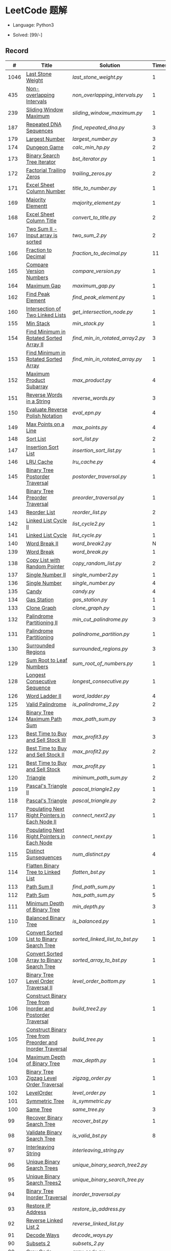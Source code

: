 #+STARTUP: latexpreview

* LeetCode 题解

- Language: Python3

- Solved: [99/-]

** Record

|    # | Title                                                      | Solution                      | Times |
|------+------------------------------------------------------------+-------------------------------+-------|
| 1046 | [[https://leetcode-cn.com/problems/last-stone-weight/][Last Stone Weight]]                                          | [[last_stone_weight.py]]          |     1 |
|  435 | [[https://leetcode-cn.com/problems/non-overlapping-intervals/][Non-overlapping Intervals]]                                  | [[non_overlapping_intervals.py]]  |     1 |
|  239 | [[https://leetcode-cn.com/problems/sliding-window-maximum/][Sliding Window Maximum]]                                     | [[sliding_window_maximum.py]]     |     1 |
|  187 | [[https://leetcode-cn.com/problems/repeated-dna-sequences/][Repeated DNA Sequences]]                                     | [[find_repeated_dna.py]]          |     3 |
|  179 | [[https://leetcode-cn.com/problems/largest-number/][Largest Number]]                                             | [[largest_number.py]]             |     3 |
|  174 | [[https://leetcode-cn.com/problems/dungeon-game/][Dungeon Game]]                                               | [[calc_min_hp.py]]                |     2 |
|  173 | [[https://leetcode-cn.com/problems/binary-search-tree-iterator/][Binary Search Tree Iterator]]                                | [[bst_iterator.py]]               |     1 |
|  172 | [[https://leetcode-cn.com/problems/factorial-trailing-zeroes/][Factorial Trailing Zeros]]                                   | [[trailing_zeros.py]]             |     2 |
|  171 | [[https://leetcode-cn.com/problems/excel-sheet-column-number/][Excel Sheet Column Number]]                                  | [[title_to_number.py]]            |     1 |
|  169 | [[https://leetcode-cn.com/problems/majority-element/][Majority Elementt]]                                          | [[majority_element.py]]           |     1 |
|  168 | [[https://leetcode-cn.com/problems/excel-sheet-column-title/][Excel Sheet Column Title]]                                   | [[convert_to_title.py]]           |     2 |
|  167 | [[https://leetcode-cn.com/problems/two-sum-ii-input-array-is-sorted/][Two Sum II - Input array is sorted]]                         | [[two_sum_2.py]]                  |     2 |
|  166 | [[https://leetcode-cn.com/problems/fraction-to-recurring-decimal/][Fraction to Decimal]]                                        | [[fraction_to_decimal.py]]        |    11 |
|  165 | [[https://leetcode-cn.com/problems/compare-version-numbers/][Compare Version Numbers]]                                    | [[compare_version.py]]            |     1 |
|  164 | [[https://leetcode-cn.com/problems/maximum-gap/][Maximum Gap]]                                                | [[maximum_gap.py]]                |     1 |
|  162 | [[https://leetcode-cn.com/problems/find-peak-element/][Find Peak Element]]                                          | [[find_peak_element.py]]          |     1 |
|  160 | [[https://leetcode-cn.com/problems/intersection-of-two-linked-lists/][Intersection of Two Linked Lists]]                           | [[get_intersection_node.py]]      |     1 |
|  155 | [[https://leetcode-cn.com/problems/min-stack/][Min Stack]]                                                  | [[min_stack.py]]                  |     1 |
|  154 | [[https://leetcode-cn.com/problems/find-minimum-in-rotated-sorted-array-ii/][Find Minimum in Rotated Sorted Array II]]                    | [[find_min_in_rotated_array2.py]] |     3 |
|  153 | [[https://leetcode-cn.com/problems/find-minimum-in-rotated-sorted-array/][Find Minimum in Rotated Sorted Array]]                       | [[find_min_in_rotated_array.py]]  |     1 |
|  152 | [[https://leetcode-cn.com/problems/maximum-product-subarray/][Maximum Product Subarray]]                                   | [[max_product.py]]                |     4 |
|  151 | [[https://leetcode-cn.com/problems/reverse-words-in-a-string/][Reverse Words in a String]]                                  | [[reverse_words.py]]              |     3 |
|  150 | [[https://leetcode-cn.com/problems/evaluate-reverse-polish-notation/][Evaluate Reverse Polish Notation]]                           | [[eval_epn.py]]                   |     4 |
|  149 | [[https://leetcode-cn.com/problems/max-points-on-a-line/][Max Points on a Line]]                                       | [[max_points.py]]                 |     4 |
|  148 | [[https://leetcode-cn.com/problems/sort-list/][Sort List]]                                                  | [[sort_list.py]]                  |     2 |
|  147 | [[https://leetcode-cn.com/problems/insertion-sort-list/][Insertion Sort List]]                                        | [[insertion_sort_list.py]]        |     1 |
|  146 | [[https://leetcode-cn.com/problems/lru-cache/][LRU Cache]]                                                  | [[lru_cache.py]]                  |     4 |
|  145 | [[https://leetcode-cn.com/problems/binary-tree-postorder-traversal/][Binary Tree Postorder Traversal]]                            | [[postorder_traversal.py]]        |     1 |
|  144 | [[https://leetcode-cn.com/problems/binary-tree-preorder-traversal/][Binary Tree Preorder Traversal]]                             | [[preorder_traversal.py]]         |     1 |
|  143 | [[https://leetcode-cn.com/problems/reorder-list/][Reorder List]]                                               | [[reorder_list.py]]               |     2 |
|  142 | [[https://leetcode-cn.com/problems/linked-list-cycle-ii/submissions/][Linked List Cycle II]]                                       | [[list_cycle2.py]]                |     1 |
|  141 | [[https://leetcode-cn.com/problems/linked-list-cycle/][Linked List Cycle]]                                          | [[list_cycle.py]]                 |     1 |
|  140 | [[https://leetcode-cn.com/problems/word-break-ii/][Word Break II]]                                              | [[word_break2.py]]                |     N |
|  139 | [[https://leetcode-cn.com/problems/word-break/][Word Break]]                                                 | [[word_break.py]]                 |     1 |
|  138 | [[https://leetcode-cn.com/problems/copy-list-with-random-pointer/][Copy List with Random Pointer]]                              | [[copy_random_list.py]]           |     2 |
|  137 | [[https://leetcode-cn.com/problems/single-number-ii/][Single Number II]]                                           | [[single_number2.py]]             |     1 |
|  136 | [[https://leetcode-cn.com/problems/single-number/][Single Number]]                                              | [[single_number.py]]              |     4 |
|  135 | [[https://leetcode-cn.com/problems/candy/][Candy]]                                                      | [[candy.py]]                      |     4 |
|  134 | [[https://leetcode-cn.com/problems/gas-station/][Gas Station]]                                                | [[gas_station.py]]                |     1 |
|  133 | [[https://leetcode-cn.com/problems/clone-graph/][Clone Graph]]                                                | [[clone_graph.py]]                |     1 |
|  132 | [[https://leetcode-cn.com/problems/palindrome-partitioning-ii/][Palindrome Partitioning II]]                                 | [[min_cut_palindrome.py]]         |     3 |
|  131 | [[https://leetcode-cn.com/problems/palindrome-partitioning/][Palindrome Partitioning]]                                    | [[palindrome_partition.py]]       |     1 |
|  130 | [[https://leetcode-cn.com/problems/surrounded-regions/][Surrounded Regions]]                                         | [[surrounded_regions.py]]         |     3 |
|  129 | [[https://leetcode-cn.com/problems/sum-root-to-leaf-numbers/][Sum Root to Leaf Numbers]]                                   | [[sum_root_of_numbers.py]]        |     1 |
|  128 | [[https://leetcode-cn.com/problems/longest-consecutive-sequence/][Longest Consecutive Sequence]]                               | [[longest_consecutive.py]]        |     1 |
|  126 | [[https://leetcode-cn.com/problems/word-ladder-ii/][Word Ladder II]]                                             | [[word_ladder.py]]                |     4 |
|  125 | [[https://leetcode-cn.com/problems/valid-palindrome/][Valid Palindrome]]                                           | [[is_palindrome_2.py]]            |     2 |
|  124 | [[https://leetcode-cn.com/problems/binary-tree-maximum-path-sum/][Binary Tree Maximum Path Sum]]                               | [[max_path_sum.py]]               |     3 |
|  123 | [[https://leetcode-cn.com/problems/best-time-to-buy-and-sell-stock-iii/][Best Time to Buy and Sell Stock III]]                        | [[max_profit3.py]]                |     3 |
|  122 | [[https://leetcode-cn.com/problems/best-time-to-buy-and-sell-stock-ii/][Best Time to Buy and Sell Stock II]]                         | [[max_profit2.py]]                |     2 |
|  121 | [[https://leetcode-cn.com/problems/best-time-to-buy-and-sell-stock/][Best Time to Buy and Sell Stock]]                            | [[max_profit.py]]                 |     1 |
|  120 | [[https://leetcode-cn.com/problems/triangle/][Triangle]]                                                   | [[minimum_path_sum.py]]           |     2 |
|  119 | [[https://leetcode-cn.com/problems/pascals-triangle-ii/][Pascal's Triangle II]]                                       | [[pascal_triangle2.py]]           |     1 |
|  118 | [[https://leetcode-cn.com/problems/pascals-triangle/][Pascal's Triangle]]                                          | [[pascal_triangle.py]]            |     2 |
|  117 | [[https://leetcode-cn.com/problems/populating-next-right-pointers-in-each-node-ii/][Populating Next Right Pointers in Each Node II]]             | [[connect_next2.py]]              |     1 |
|  116 | [[https://leetcode-cn.com/problems/populating-next-right-pointers-in-each-node/][Populating Next Right Pointers in Each Node]]                | [[connect_next.py]]               |     1 |
|  115 | [[https://leetcode-cn.com/problems/distinct-subsequences/][Distinct Sunsequences]]                                      | [[num_distinct.py]]               |     4 |
|  114 | [[https://leetcode-cn.com/problems/flatten-binary-tree-to-linked-list/][Flatten Binary Tree to Linked List]]                         | [[flatten_bst.py]]                |     1 |
|  113 | [[https://leetcode-cn.com/problems/path-sum-ii/][Path Sum II]]                                                | [[find_path_sum.py]]              |     1 |
|  112 | [[https://leetcode-cn.com/problems/path-sum/][Path Sum]]                                                   | [[has_path_sum.py]]               |     5 |
|  111 | [[https://leetcode-cn.com/problems/minimum-depth-of-binary-tree/][Minimum Depth of Binary Tree]]                               | [[min_depth.py]]                  |     3 |
|  110 | [[https://leetcode-cn.com/problems/balanced-binary-tree/][Balanced Binary Tree]]                                       | [[is_balanced.py]]                |     1 |
|  109 | [[https://leetcode-cn.com/problems/convert-sorted-list-to-binary-search-tree/][Convert Sorted List to Binary Search Tree]]                  | [[sorted_linked_list_to_bst.py]]  |     1 |
|  108 | [[https://leetcode-cn.com/problems/convert-sorted-array-to-binary-search-tree/][Convert Sorted Array to Binary Search Tree]]                 | [[sorted_array_to_bst.py]]        |     1 |
|  107 | [[https://leetcode-cn.com/problems/binary-tree-level-order-traversal-ii/][Binary Tree Level Order Traversal II]]                       | [[level_order_bottom.py]]         |     1 |
|  106 | [[https://leetcode-cn.com/problems/construct-binary-tree-from-inorder-and-postorder-traversal/][Construct Binary Tree from Inorder and Postorder Traversal]] | [[build_tree2.py]]                |     1 |
|  105 | [[https://leetcode-cn.com/problems/construct-binary-tree-from-preorder-and-inorder-traversal/][Construct Binary Tree from Preorder and Inorder Traversal]]  | [[build_tree.py]]                 |     1 |
|  104 | [[https://leetcode-cn.com/problems/maximum-depth-of-binary-tree/][Maximum Depth of Binary Tree]]                               | [[max_depth.py]]                  |     1 |
|  103 | [[https://leetcode-cn.com/problems/binary-tree-zigzag-level-order-traversal/][Binary Tree Zigzag Level Order Traversal]]                   | [[zigzag_order.py]]               |     1 |
|  102 | [[https://leetcode-cn.com/problems/binary-tree-level-order-traversal/][LevelOrder]]                                                 | [[level_order.py]]                |     1 |
|  101 | [[https://leetcode-cn.com/problems/symmetric-tree/][Symmetric Tree]]                                             | [[is_symmetric.py]]               |       |
|  100 | [[https://leetcode-cn.com/problems/same-tree/][Same Tree]]                                                  | [[same_tree.py]]                  |     3 |
|   99 | [[https://leetcode-cn.com/problems/recover-binary-search-tree/][Recover Binary Search Tree]]                                 | [[recover_bst.py]]                |     1 |
|   98 | [[https://leetcode-cn.com/problems/validate-binary-search-tree/][Validate Binary Search Tree]]                                | [[is_valid_bst.py]]               |     8 |
|   97 | [[https://leetcode-cn.com/problems/interleaving-string/][Interleaving String]]                                        | [[interleaving_string.py]]        |       |
|   96 | [[https://leetcode-cn.com/problems/unique-binary-search-trees/][Unique Binary Search Trees]]                                 | [[unique_binary_search_tree2.py]] |       |
|   95 | [[https://leetcode-cn.com/problems/unique-binary-search-trees-ii/][Unique Binary Search Trees2]]                                | [[unique_binary_search_tree.py]]  |       |
|   94 | [[https://leetcode-cn.com/problems/binary-tree-inorder-traversal/][Binary Tree Inorder Traversal]]                              | [[inorder_traversal.py]]          |       |
|   93 | [[https://leetcode-cn.com/problems/restore-ip-addresses/][Restore IP Address]]                                         | [[restore_ip_address.py]]         |       |
|   92 | [[https://leetcode-cn.com/problems/reverse-linked-list-ii/][Reverse Linked List 2]]                                      | [[reverse_linked_list.py]]        |       |
|   91 | [[https://leetcode-cn.com/problems/decode-ways/][Decode Ways]]                                                | [[decode_ways.py]]                |       |
|   90 | [[https://leetcode-cn.com/problems/subsets-ii/][Subsets 2]]                                                  | [[subsets_2.py]]                  |       |
|   89 | [[https://leetcode-cn.com/problems/gray-code/][Gray Code]]                                                  | [[gray_code.py]]                  |       |
|   88 | [[https://leetcode-cn.com/problems/merge-sorted-array/][Merge Sorted Array]]                                         | [[merge_sorted_array.py]]         |       |
|   86 | [[https://leetcode-cn.com/problems/partition-list/][Partition List]]                                             | [[partition_list.py]]             |       |
|   85 | [[https://leetcode-cn.com/problems/maximal-rectangle/][Maximal Rectangle]]                                          | [[maximal_rectangle.py]]          |       |
|   84 | [[https://leetcode-cn.com/problems/largest-rectangle-in-histogram/][Largest Rectangle in Histogram]]                             | [[largest_rectangle_area.py]]     |       |
|   83 | [[https://leetcode-cn.com/problems/remove-duplicates-from-sorted-list/][Remove Duplicates from Sorted Arrays 3]]                     | [[remove_duplicates4.py]]         |       |
|   82 | [[https://leetcode-cn.com/problems/remove-duplicates-from-sorted-list-ii/][Remove Duplicates from Sorted Arrays 2]]                     | [[remove_duplicates3.py]]         |       |
|   81 | [[https://leetcode-cn.com/problems/search-in-rotated-sorted-array-ii/][Search in Rotated Sorted Arrays 2]]                          | [[search_in_sorted_array2.py]]    |       |
|   80 | [[https://leetcode-cn.com/problems/remove-duplicates-from-sorted-array-ii/][Remove Duplicates from Sorted Arrays]]                       | [[remove_duplicates2.py]]         |       |
|   79 | [[https://leetcode-cn.com/problems/word-search/][Word Search]]                                                | [[word_search.py]]                |       |
|   78 | [[https://leetcode-cn.com/problems/subsets/][Subsets]]                                                    | [[subsets.py]]                    |       |
|   77 | [[https://leetcode-cn.com/problems/combinations/][Combinations]]                                               | [[combine.py]]                    |       |
|   76 | [[https://leetcode-cn.com/problems/minimum-window-substring/][Minimum Window Substring]]                                   | [[min_window.py]]                 |       |
|   75 | [[https://leetcode-cn.com/problems/sort-colors/submissions/][Sort Color]]                                                 | [[sort_color.py]]                 |       |
|   74 | [[https://leetcode-cn.com/problems/search-a-2d-matrix/][Search a 2D Matrix]]                                         | [[search_matrix.py]]              |       |
|   73 | [[https://leetcode-cn.com/problems/set-matrix-zeroes/][Set Matrix Zeros]]                                           | [[set_zeros.py]]                  |       |
|   72 | [[https://leetcode-cn.com/problems/edit-distance/][Edit Distance]]                                              | [[edit_distance.py]]              |       |
|   71 | [[https://leetcode-cn.com/problems/simplify-path/][Simplify Path]]                                              | [[simplify_path.py]]              |       |
|   70 | [[https://leetcode-cn.com/problems/climbing-stairs/][Climbing Stairs]]                                            | [[climbing_stairs.py]]            |       |
|   69 | [[https://leetcode-cn.com/problems/sqrtx/][Sqrt(x)]]                                                    | [[my_sqrt.py]]                    |       |
|   68 | [[https://leetcode-cn.com/problems/text-justification/][Text Justification]]                                         | [[text_justification.py]]         |       |
|   67 | [[https://leetcode-cn.com/problems/add-binary/][Add Binary]]                                                 | [[add_binary.py]]                 |       |
|   66 | [[https://leetcode-cn.com/problems/plus-one/][Plus One]]                                                   | [[plus_one.py]]                   |       |
|   65 | [[https://leetcode-cn.com/problems/valid-number/][Valid Number]]                                               | [[valid_number.py]]               |       |
|   64 | [[https://leetcode-cn.com/problems/minimum-path-sum/][Minimum Path Sum]]                                           | [[min_path_sum.py]]               |       |
|   63 | [[https://leetcode-cn.com/problems/unique-paths-ii/][Unique Paths 2]]                                             | [[unique_path2.py]]               |       |
|   62 | [[https://leetcode-cn.com/problems/unique-paths/submissions/][Unique Paths]]                                               | [[unique_path.py]]                |       |
|   61 | [[https://leetcode-cn.com/problems/rotate-list/][Rotate List]]                                                | [[rotate_list.py]]                |       |
|   60 | [[https://leetcode-cn.com/problems/permutation-sequence/][Permutation Sequence]]                                       | [[permutation_sequence.py]]       |       |
|   59 | [[https://leetcode-cn.com/problems/spiral-matrix-ii/][Spiral Matrix 2]]                                            | [[generate_matrix.py]]            |       |
|   58 | [[https://leetcode-cn.com/problems/length-of-last-word/][Length of Last Word]]                                        | [[length_of_last_word.py]]        |       |
|   57 | [[https://leetcode-cn.com/problems/insert-interval/][Insert Interval]]                                            | [[insert_intervals.py]]           |       |
|   56 | [[https://leetcode-cn.com/problems/merge-intervals/][Merge Intervals]]                                            | [[merge_intervals.py]]            |       |
|   55 | [[https://leetcode-cn.com/problems/jump-game/][Jump Game]]                                                  | [[jump_game.py]]                  |       |
|   54 | [[https://leetcode-cn.com/problems/spiral-matrix/][Spiral Matrix]]                                              | [[spiral_order.py]]               |       |
|   53 | [[https://leetcode-cn.com/problems/maximum-subarray/][Maximum Subarray]]                                           | [[max_sub_array.py]]              |       |
|   52 | [[https://leetcode-cn.com/problems/n-queens-ii/][N Queens 2]]                                                 | [[solve_n_queens_2.py]]           |       |
|   51 | [[https://leetcode-cn.com/problems/n-queens/][N Queens]]                                                   | [[solve_n_queens.py]]             |       |
|   50 | [[https://leetcode-cn.com/problems/powx-n/submissions/][Pow]]                                                        | [[my_pow.py]]                     |       |
|   49 | [[https://leetcode-cn.com/problems/group-anagrams/][group_anagrams.py]]                                          | [[group_anagrams.py]]             |       |
|   48 | [[https://leetcode-cn.com/problems/rotate-image/][Rotate Image]]                                               | [[rotate.py]]                     |       |
|   47 | [[https://leetcode-cn.com/problems/permutations-ii/submissions/][Permutations 2]]                                             | [[permute_2.py]]                  |       |
|   46 | [[https://leetcode-cn.com/problems/permutations/submissions/][Permutations]]                                               | [[permute.py]]                    |       |
|   45 | [[https://leetcode-cn.com/problems/jump-game-ii/submissions/][Jump Game 2]]                                                | [[jump_game_2.py]]                |       |
|   44 | [[https://leetcode-cn.com/problems/wildcard-matching/submissions/][Wildcard Matching]]                                          | [[wildcard_matching.py]]          |       |
|   43 | [[https://leetcode-cn.com/problems/multiply-strings/][Multiply Strings]]                                           | [[multiply_strings.py]]           |       |
|   42 | [[https://leetcode-cn.com/problems/trapping-rain-water/submissions/][Trapping Rain Water]]                                        | [[trapping_rain_water.py]]        |       |
|   41 | [[https://leetcode-cn.com/problems/first-missing-positive/][First Missing Positive]]                                     | [[first_missing_positive.py]]     |       |
|   40 | [[https://leetcode-cn.com/problems/combination-sum-ii/][Combination Sum 2]]                                          | [[combination_sum2.py]]           |       |
|   39 | [[https://leetcode-cn.com/problems/combination-sum/][Combination Sum]]                                            | [[combination_sum.py]]            |       |
|   38 | [[https://leetcode-cn.com/problems/count-and-say/submissions/][Count and Say]]                                              | [[count_and_say.py]]              |       |
|   37 | [[https://leetcode-cn.com/problems/sudoku-solver/][Sudoku Solver]]                                              | [[solve_sodoku.py]]               |       |
|   36 | [[https://leetcode-cn.com/problems/valid-sudoku/][Valid Sudoku]]                                               | [[valid_sudoku.py]]               |       |
|   35 | [[https://leetcode-cn.com/problems/search-insert-position/][Search insert Position]]                                     | [[search_insert.py]]              |       |
|   34 | [[https://leetcode-cn.com/problems/find-first-and-last-position-of-element-in-sorted-array/submissions/][Find First and Last Element in sorted array]]                | [[search_range.py]]               |       |
|   33 | [[https://leetcode-cn.com/problems/search-in-rotated-sorted-array/][Search in Rotated Sorted Array]]                             | [[search_in_sorted_array.py]]     |       |
|   32 | [[https://leetcode-cn.com/problems/longest-valid-parentheses/][Largest Valid Parentheses]]                                  | [[largest_valid_parenteses.py]]   |       |
|   31 | [[https://leetcode-cn.com/problems/next-permutation/][Next Permutation]]                                           | [[next_permutation.py]]           |       |
|   30 | [[https://leetcode-cn.com/problems/substring-with-concatenation-of-all-words/submissions/][Substring with Concatenation of All Words]]                  | [[find_substring.py]]             |       |
|   29 | [[https://leetcode-cn.com/problems/divide-two-integers/][Divide Two Integers]]                                        | [[divide.py]]                     |       |
|   28 | [[https://leetcode-cn.com/problems/implement-strstr/][Implement strStr()]]                                         | -                             |       |
|   27 | [[https://leetcode-cn.com/problems/remove-element/][Remove Element]]                                             | -                             |       |
|   26 | [[https://leetcode-cn.com/problems/remove-duplicates-from-sorted-array/][Remove Duplicates from Sorted Array]]                        | [[remove_duplicates.py]]          |       |
|   25 | [[https://leetcode-cn.com/problems/reverse-nodes-in-k-group/][Reverse Nodes in k-Group]]                                   | [[reverse_k_group.py]]            |       |
|   24 | [[https://leetcode-cn.com/problems/swap-nodes-in-pairs/][Swap Nodes in Pairs]]                                        | [[swap_pairs.py]]                 |       |
|   23 | [[https://leetcode-cn.com/problems/merge-k-sorted-lists/][Merge k Sorted Lists]]                                       | [[merge_k_list.py]]               |       |
|   22 | [[https://leetcode-cn.com/problems/generate-parentheses/][Generate Parentheses]]                                       | [[generate_parenthesis.py]]       |       |
|   21 | [[https://leetcode-cn.com/problems/merge-two-sorted-lists/][Merge Two Sorted Lists]]                                     | [[merge_two_list.py]]             |       |
|   20 | [[https://leetcode-cn.com/problems/valid-parentheses/][Valid Parentheses]]                                          | [[is_valid.py]]                   |       |
|   19 | [[https://leetcode-cn.com/problems/remove-nth-node-from-end-of-list/][Remove Nth Node From End of List]]                           | [[remove_nth_from_end.py]]        |       |
|   18 | [[https://leetcode-cn.com/problems/4sum/][4Sum]]                                                       | [[four_sum.py]]                   |       |
|   17 | [[https://leetcode-cn.com/problems/letter-combinations-of-a-phone-number/][Letter Combination of a Phone Number]]                       | [[letter_combination.py]]         |       |
|   16 | [[https://leetcode-cn.com/problems/3sum-closest/][3Sum Closest]]                                               | [[three_sum_closest.py]]          |       |
|   15 | [[https://leetcode-cn.com/problems/3sum/][3Sum]]                                                       | [[three_sum.py]]                  |       |
|   14 | [[https://leetcode-cn.com/problems/longest-common-prefix/][Longest Common Prefix]]                                      | [[longest_common_prefix.py]]      |       |
|   13 | [[https://leetcode-cn.com/problems/roman-to-integer/][Roman to Integer]]                                           | [[roman_to_int.py]]               |       |
|   12 | [[https://leetcode-cn.com/problems/integer-to-roman/][Integer to Roman]]                                           | [[int_to_roman.py]]               |       |
|   11 | [[https://leetcode-cn.com/problems/container-with-most-water/][Container With Most Water]]                                  | [[max_area.py]]                   |       |
|   10 | [[https://leetcode-cn.com/problems/regular-expression-matching/][Regular Expression Matching]]                                | [[is_match.py]]                   |       |
|    9 | [[https://leetcode-cn.com/problems/palindrome-number/][Palindrome]]                                                 | [[is_palindrome.py]]              |       |
|    8 | [[https://leetcode-cn.com/problems/string-to-integer-atoi/][String to Integer]]                                          | [[my_atoi.py]]                    |       |
|    7 | [[https://leetcode-cn.com/problems/reverse-integer/][Reverse Integer]]                                            | [[reverse_int.py]]                |       |
|    6 | [[https://leetcode-cn.com/problems/zigzag-conversion/][ZigZag Conversion]]                                          | [[zigzag-conversion.py]]          |       |
|    5 | [[https://leetcode-cn.com/problems/longest-palindromic-substring/][Longest Palindromic SubString]]                              | [[longest_palindrome.py]]         |       |
|    4 | [[https://leetcode-cn.com/problems/median-of-two-sorted-arrays/][Median of Two Sorted Arrays]]                                | [[find_median_sorted_array.py]]   |       |
|    3 | [[https://leetcode-cn.com/problems/longest-substring-without-repeating-characters/][Longest Substring Without Repeating Characters]]             | [[longest_substr.py]]             |       |
|    2 | [[https://leetcode-cn.com/problems/add-two-numbers/][Add Two Numbers]]                                            | -                             |       |
|    1 | [[https://leetcode-cn.com/problems/two-sum/][Two Sum]]                                                    | [[twosum.py]]                     |       |

** 思路笔记
*** 239 Sliding Window Maximum
- 最大堆
- 单调队列

*** 172 Factorial Trailing Zeros
这道题竟然是简单，是我太笨了吗？？？（要求时间复杂度 O(logn)）

**** 最简单的方法
计算阶乘，再计算 0 的个数。如果统计乘法的时间和空间复杂度，该方法的时间复杂度为 =< O(n^2)= ，空间复杂度为 =O(logn!)= 。

**** Trick1
统计计算因子 2 和 5。末尾 0 的个数和相乘乘数的因子中 5 和 2 的对数有关，有几对 5 和 2，就有多少个 0。

计算阶乘时，可以知道：5 的个数要远远少于 2 的个数，所以我们可以只统计 5 的个数即可。这种方法的时间复杂度为 =O(n)= ，空间复杂度为 =O(1)= 。

**** Trick2
一个个相加太费劲了！

*** 160 Intersection of Two Linked Lists
最容易想到的方法是利用哈希表，遍历存储节点，时间复杂度 =O(m+n)= ，空间复杂度 =O(m)= 。

官方题解给出了空间复杂度只需要 =O(1)= 方法，其思想为： =p_a= 指针遍历 =a= 独有 + 共有 + =b= 独有； =p_b= 指针遍历 =b= 独有 + 共有 + =a= 独有。二者遍历过的节点数相同。

*** 152 Maximum Product Subarray
最开始想到的 DP 转移方程为：
\begin{equation*}
dp(e) = \max \begin{cases}
dp(e-1), \\
nums[e-1], \\
\text{connected product from nums}[e-1]
\end{cases}
\end{equation*}

但其中计算 =connected_product_from_nums= 仍然需要 =O(n^2)=

题解中提出的方法是，对当前位置的数进行分类讨论，如果当前位置是正数，那么需要前面乘积最大的正数；如果当前位置是负数，需要前面乘积最小（最好是负数）的负数。因此可以有两个 DP 转移方程。
\begin{equation*}
f_{\max}(i) = \max(f_{\max}(i-1) \times a_i, f_{\min}(i-1) \times a_i, a_i)
\end{equation*}
\begin{equation*}
f_{\min}(i) = \min(f_{\max}(i-1) \times a_i, f_{\min}(i-1) \times a_i, a_i)
\end{equation*}

*** 149 Max Points on a Line
用最笨的方法穷举可以做出来……
题目不难，但有点恶心人，尤其是测试案例中还有小数，最简单的方法是直接转成分数去计算。
测试案例通过为 39/41，不想去尝试了。

*** 147 Insertion Sort List
由于链表的特殊性，在交换两个节点的时候需要用到相关节点的上一个节点，因此我们在排序过程中可以使用“上一个节点的 next 节点”来进行比较，可以方便的进行交换。

比较不认可题解中部分使用 =tail= 指针的方式来加速，这样违背了此题的出题意愿。

*** 143 Reorder List
- 使用快慢指针找到中间节点
- 线性时间内逆转链表
- 将两列表合并

*** 141 Linked List Cycle
简单的方法非常容易实现，而难一点的方法如果你考过研，啃过王道那本数据结构（如果我没记错的话），这种方法在里面出现过。思路就是利用快慢指针，如果有环，那么快指针迟早可以从后面超过慢指针。

*** 130 Surrounded Regions
技巧：从边缘开始检测与 ‘O’ 相关的 ‘O’ 元素，并在原表中标记为 ‘U’，这些点是不会发生变化的。

最后遍历一次元素，将所有 ‘U’ 元素更改为 ‘O’，将所有 ‘O’ 元素更改为 ‘X’ 即可。

*** 128 Longest Consecutive Sequence
参考 [[https://leetcode-cn.com/problems/longest-consecutive-sequence/solution/zui-chang-lian-xu-xu-lie-by-leetcode-solution/][官方题解]]

*** 126 Word Ladder II
BFS 方法参考 [[https://leetcode-cn.com/problems/word-ladder-ii/solution/dan-ci-jie-long-ii-by-leetcode-solution/][官方题解]]

最开始直接使用递归的方法去做的，看了题解才发现可以把这个问题转化为树的广度遍历问题。非常有趣。但我的实现不知道哪里还有问题，一直超时，以后有时间再琢磨吧。

*** 124 Binary Tree Maximum Path Sum
本题解答参考官方题解： [[https://leetcode-cn.com/problems/binary-tree-maximum-path-sum/solution/er-cha-shu-zhong-de-zui-da-lu-jing-he-by-leetcode-/][二叉树中的最大路径和]]

几个抽象的地方：
1. 路径和。从树的一个节点连接到另一个节点所结果的节点权值之和。
2. 树的最大路径和。树中所有路径和的最大值。

代码中需要注意的点：
1. =max_sum= 设定为 =-inf=
2. =gain= 的含义为：此节点能向上做多少贡献，因此，存在两种路径，左中和右中，取最大

*** 114 Flatten Binary Tree to Linked Tree
只想到了最直接的方法，就是先序遍历然后构建单链表。从题解中学到了两种方法：
1. 特殊的后序遍历
如果在先序遍历的基础上直接原地改动链表，会丢失原链表的右子树，所以我们采用从后向前遍历的方法原地改动链表。先序遍历的顺序为中左右，其逆向为右左中，是一种特殊的后序遍历。因此可以按照这个遍历，每次遍历到新节点，使新节点的右连接指向上一个节点。
2. 保留右子树的引用
既然先序遍历可能会丢失右子树，那每次就保存右子树到新树的最右节点上即可。

*** 109 Convert Sorted List to Binary Search Tree
自己想到的方法挺一般的：先将单链表遍历一遍，转换为数组，可以随机访问每个元素，然后再构造二叉搜索树。

查看题解之后，官方第三个题解思路确实新颖：[[https://leetcode-cn.com/problems/convert-sorted-list-to-binary-search-tree/solution/you-xu-lian-biao-zhuan-huan-er-cha-sou-suo-shu-by-/][有序链表转二叉搜索树]]

它利用了二叉树的中序遍历即是一个有序数组的性质，先构建左子树，然后构建根节点，最后构建右子树，递归的完成了从有序链表到二叉搜索树的转换。

*** 99 Recover Binary Search Tree
因为二叉搜索树的中序排序数组是有序数组，因此，这个问题可以分解为两个子问题：
1. 中序排序
2. 查找一次交换元素的有序数组中交换的那两个元素，并还原

*** 95 Unique Binary Search Tree
最开始我想到的是方法是：从 $1 \cdots n$ 中依次取数 $i$ ，将 $i$ 插入到已经排序好的二叉查询树 $1 \cdots i-1 \cdots i+1 \cdots n$ 中。依据此思想可以写出递推式，我也做了实现，但是结果会有重复，暂时没有想到去重的方法。

第二种方法是看了题解，恍然大悟，利用二叉查询树的性质，比 $i$ 小的数都在 $i$ 的左边，比 $i$ 大的数都在 $i$ 的右边。

*** 91 Decode Ways
本题解法参考自 [[https://leetcode-cn.com/problems/decode-ways/solution/c-wo-ren-wei-hen-jian-dan-zhi-guan-de-jie-fa-by-pr/][algos]] 。

另外，我自己也有一种 DP 的解法，但是和上诉方法相比实现起来太麻烦了。
#+BEGIN_CENTER
#+ATTR_HTML: :width 80%
[[file:../img/91_1.png]]
#+END_CENTER
#+BEGIN_CENTER
#+ATTR_HTML: :width 80%
[[file:../img/91_2.png]]
#+END_CENTER

*** 85 Maximal Rectangle
如果我们将这个矩形按行来分割，那么，每行之上的数据都可以看作是 #84 中的一个矩形图问题。

此方法看过题解，[[https://leetcode-cn.com/problems/maximal-rectangle/solution/xiang-xi-tong-su-de-si-lu-fen-xi-duo-jie-fa-by-1-8/][详细通俗的思路分析]]。

*** 84 Largest Rectangle in Histogram
*** 76 Minimum Window Substring
这里我一直超时的问题是，在更新左指针时，没有记录上一次更新右指针时已经记录的现有字符信息。

*** 75 Color Search
想一个小技巧，能在一次遍历中完成题目要求。可以考虑三个标志位，分别记录三个颜色的第一次出现的位置，在此基础上可以思考出正解。

*** 72 Minimum Edit Distance
Edit Distance 是经典的动态规划问题，主要思想就是：将两个单词 =word1, word2= 最后一位对齐，从后向前比较。如果两个单词最后一位相同，那么多这一位并不影响 Edit Distance，所以其 ED 等于 =ED(m-1, n-1)= ；如果最后一位不同，那么多的一位可能有三种情况：
- 被删除 =ED(m-1, n)=
- 修改 =ED(m-1, n-1)=
- 被添加 =ED(m, n-1)=

*** 46 47 Permutation
动态规划和剪枝优化的问题。

*** 45 Jump Game 2
贪心问题。这个动态规划问题需要使用贪心算法解决才能满足时间条件。

贪心思想：每次跳的位置要么是直接达到目的地，要么是下次能跳的最远的地方。

*** 44 Wildcard Matching
本题是动态规划问题，思考写出其迭代式：

\[
dp(i, j) = \begin{cases}
dp(i+1, j+1), & \text{if } s[i] == p[j] \text{ or } p[j] == '?'; \\
False, & \text{if } s[i] \neq p[j]; \\
dp(i, j+1) \text{ or } dp(i+1, j) \text{ or } dp(i+1, j+1), & \text{if } p[j] == '*'.
\end{cases}
\]

其中，\(dp(i, j)\)表示\(s[i:]\)与\(p[j:]\)是否匹配。

如果直接使用递归方法，不能通过所有测试用例，原因是耗时过多。改进的方法有：
- 使用缓存，保存已经计算过的 dp 值
- 使用迭代方法

迭代方法需要添加多的一行和一列的表格。不妨设有 =len(s)+1= 列和 =len(p)+1= 行；那么：
- 第 =len(s)+1= 列表示 s 序列为空时， =p[j:]= 是否可以匹配（只有当 =p[j:]= 都是 '*'时可以匹配）
- 第 =len(p)+1= 行表示 p 序列为空时，能否匹配 s 序列，当然都是 False

*** 42 Trapping Rain Water
思路：

\begin{equation*}
\begin{split}
res[i] = \max(0, \min(\max(left), \max(right)) - heights[i])
\end{split}
\end{equation*}

找左边、右边最大高度可以使用动态规划。

\begin{equation*}
\begin{split}
left[i] &= \max(height[i-1], left[i-1])\\
right[i] &= \max(height[i+1], right[i+1])
\end{split}
\end{equation*}

*** 41 First Missing Positive
这道题算是技巧题目，没有固定的题型。
- 此题的题解范围为：1 ~ n+1
- 可以原地做标记表示某个数是否在数组中出现过
- 使用位置 0 判断数字 n 是否出现过

*** 40 Combination Sum 2
典型的动态规划题型。

\[
dp(t, p) = \begin{cases}
dp(t-nums[p], p-1).append(nums[p]) \\
dp[t, p - 1]
\end{cases}
\]

如果使用迭代算法需要二维数组保存中间结果。
